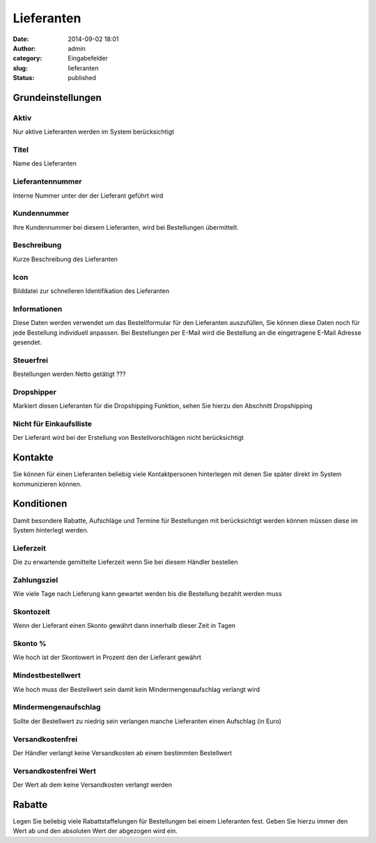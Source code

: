 Lieferanten
###########
:date: 2014-09-02 18:01
:author: admin
:category: Eingabefelder
:slug: lieferanten
:status: published

Grundeinstellungen
~~~~~~~~~~~~~~~~~~

Aktiv
^^^^^

Nur aktive Lieferanten werden im System berücksichtigt

Titel
^^^^^

Name des Lieferanten

Lieferantennummer
^^^^^^^^^^^^^^^^^

Interne Nummer unter der der Lieferant geführt wird

Kundennummer
^^^^^^^^^^^^

Ihre Kundennummer bei diesem Lieferanten, wird bei Bestellungen übermittelt.

Beschreibung
^^^^^^^^^^^^

Kurze Beschreibung des Lieferanten

Icon
^^^^

Bilddatei zur schnelleren Identifikation des Lieferanten

Informationen
^^^^^^^^^^^^^

Diese Daten werden verwendet um das Bestellformular für den Lieferanten auszufüllen, Sie können diese Daten noch für jede Bestellung individuell anpassen. Bei Bestellungen per E-Mail wird die Bestellung an die eingetragene E-Mail Adresse gesendet.

Steuerfrei
^^^^^^^^^^

Bestellungen werden Netto getätigt ???

Dropshipper
^^^^^^^^^^^

Markiert diesen Lieferanten für die Dropshipping Funktion, sehen Sie hierzu den Abschnitt Dropshipping

Nicht für Einkaufslliste
^^^^^^^^^^^^^^^^^^^^^^^^

Der Lieferant wird bei der Erstellung von Bestellvorschlägen nicht berücksichtigt

Kontakte
~~~~~~~~

Sie können für einen Lieferanten beliebig viele Kontaktpersonen hinterlegen mit denen Sie später direkt im System kommunizieren können.

Konditionen
~~~~~~~~~~~

Damit besondere Rabatte, Aufschläge und Termine für Bestellungen mit berücksichtigt werden können müssen diese im System hinterlegt werden.

Lieferzeit
^^^^^^^^^^

Die zu erwartende gemittelte Lieferzeit wenn Sie bei diesem Händler bestellen

Zahlungsziel
^^^^^^^^^^^^

Wie viele Tage nach Lieferung kann gewartet werden bis die Bestellung bezahlt werden muss

Skontozeit
^^^^^^^^^^

Wenn der Lieferant einen Skonto gewährt dann innerhalb dieser Zeit in Tagen

Skonto %
^^^^^^^^

Wie hoch ist der Skontowert in Prozent den der Lieferant gewährt

Mindestbestellwert
^^^^^^^^^^^^^^^^^^

Wie hoch muss der Bestellwert sein damit kein Mindermengenaufschlag verlangt wird

Mindermengenaufschlag
^^^^^^^^^^^^^^^^^^^^^

Sollte der Bestellwert zu niedrig sein verlangen manche Lieferanten einen Aufschlag (in Euro)

Versandkostenfrei
^^^^^^^^^^^^^^^^^

Der Händler verlangt keine Versandkosten ab einem bestimmten Bestellwert

Versandkostenfrei Wert
^^^^^^^^^^^^^^^^^^^^^^

Der Wert ab dem keine Versandkosten verlangt werden

Rabatte
~~~~~~~

Legen Sie beliebig viele Rabattstaffelungen für Bestellungen bei einem Lieferanten fest. Geben Sie hierzu immer den Wert ab und den absoluten Wert der abgezogen wird ein.
